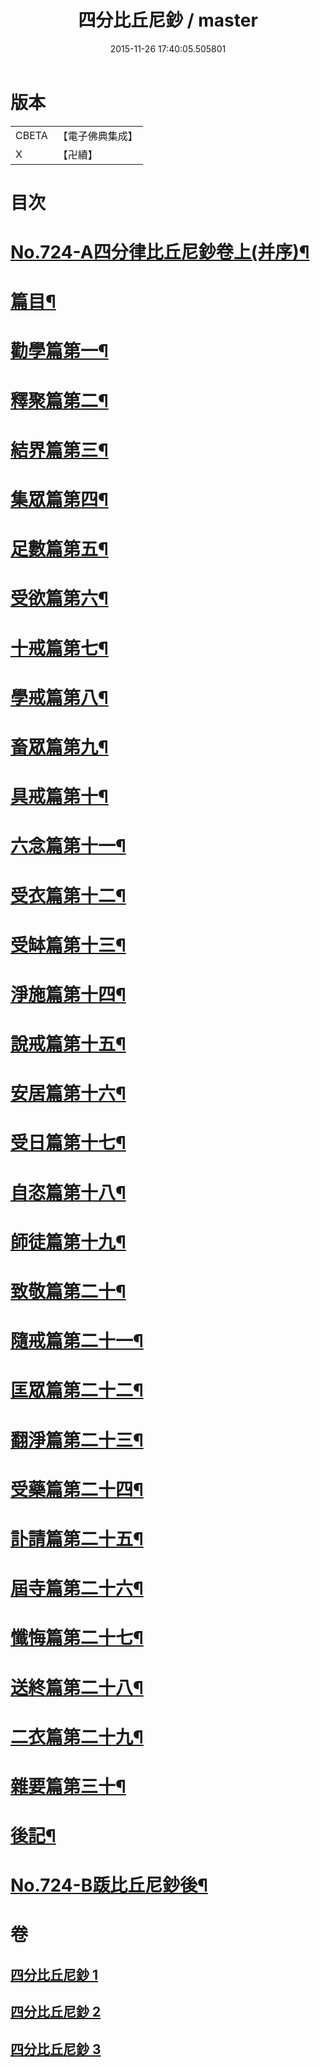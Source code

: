 #+TITLE: 四分比丘尼鈔 / master
#+DATE: 2015-11-26 17:40:05.505801
* 版本
 |     CBETA|【電子佛典集成】|
 |         X|【卍續】    |

* 目次
* [[file:KR6k0155_001.txt::001-0706a1][No.724-A四分律比丘尼鈔卷上(并序)¶]]
* [[file:KR6k0155_001.txt::0706b6][篇目¶]]
* [[file:KR6k0155_001.txt::0706c11][勸學篇第一¶]]
* [[file:KR6k0155_001.txt::0707c10][釋聚篇第二¶]]
* [[file:KR6k0155_001.txt::0708c5][結界篇第三¶]]
* [[file:KR6k0155_001.txt::0711a15][集眾篇第四¶]]
* [[file:KR6k0155_001.txt::0711c10][足數篇第五¶]]
* [[file:KR6k0155_001.txt::0712b14][受欲篇第六¶]]
* [[file:KR6k0155_001.txt::0713a7][十戒篇第七¶]]
* [[file:KR6k0155_001.txt::0715a5][學戒篇第八¶]]
* [[file:KR6k0155_001.txt::0716b4][畜眾篇第九¶]]
* [[file:KR6k0155_001.txt::0716c6][具戒篇第十¶]]
* [[file:KR6k0155_001.txt::0722a3][六念篇第十一¶]]
* [[file:KR6k0155_001.txt::0722b6][受衣篇第十二¶]]
* [[file:KR6k0155_001.txt::0724c21][受缽篇第十三¶]]
* [[file:KR6k0155_001.txt::0725c2][淨施篇第十四¶]]
* [[file:KR6k0155_001.txt::0726b15][說戒篇第十五¶]]
* [[file:KR6k0155_002.txt::002-0729b14][安居篇第十六¶]]
* [[file:KR6k0155_002.txt::0730c4][受日篇第十七¶]]
* [[file:KR6k0155_002.txt::0731b13][自恣篇第十八¶]]
* [[file:KR6k0155_002.txt::0733b3][師徒篇第十九¶]]
* [[file:KR6k0155_002.txt::0735c4][致敬篇第二十¶]]
* [[file:KR6k0155_002.txt::0738c10][隨戒篇第二十一¶]]
* [[file:KR6k0155_003.txt::003-0752c10][匡眾篇第二十二¶]]
* [[file:KR6k0155_003.txt::0755a13][翻淨篇第二十三¶]]
* [[file:KR6k0155_003.txt::0757a5][受藥篇第二十四¶]]
* [[file:KR6k0155_003.txt::0758a9][訃請篇第二十五¶]]
* [[file:KR6k0155_003.txt::0760c22][屆寺篇第二十六¶]]
* [[file:KR6k0155_003.txt::0761c7][懺悔篇第二十七¶]]
* [[file:KR6k0155_003.txt::0769b16][送終篇第二十八¶]]
* [[file:KR6k0155_003.txt::0770c2][二衣篇第二十九¶]]
* [[file:KR6k0155_003.txt::0774c5][雜要篇第三十¶]]
* [[file:KR6k0155_003.txt::0776c1][後記¶]]
* [[file:KR6k0155_003.txt::0777a1][No.724-B䟦比丘尼鈔後¶]]
* 卷
** [[file:KR6k0155_001.txt][四分比丘尼鈔 1]]
** [[file:KR6k0155_002.txt][四分比丘尼鈔 2]]
** [[file:KR6k0155_003.txt][四分比丘尼鈔 3]]
